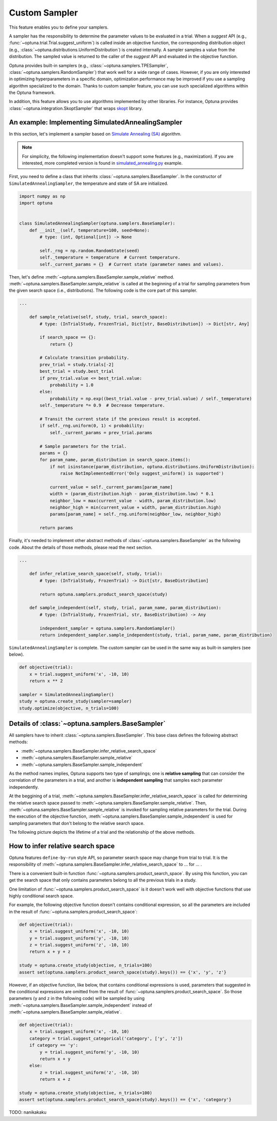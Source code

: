 .. _sampler:

Custom Sampler
==============

This feature enables you to define your samplers.

A sampler has the responsibility to determine the parameter values to be evaluated in a trial.
When a `suggest` API (e.g., :func:`~optuna.trial.Trial.suggest_uniform`) is called inside an objective function, the corresponding distribution object (e.g., :class:`~optuna.distributions.UniformDistribution`) is created internally. A sampler samples a value from the distribution. The sampled value is returned to the caller of the `suggest` API and evaluated in the objective function.

Optuna provides built-in samplers (e.g., :class:`~optuna.samplers.TPESampler`, :class:`~optuna.samplers.RandomSampler`) that work well for a wide range of cases.
However, if you are only interested in optimizing hyperparameters in a specific domain, optimization performance may be improved if you use a sampling algorithm specialized to the domain.
Thanks to custom sampler feature, you can use such specialized algorithms within the Optuna framework.

In addition, this feature allows you to use algorithms implemented by other libraries.
For instance, Optuna provides :class:`~optuna.integration.SkoptSampler` that wraps
`skopt <https://scikit-optimize.github.io/>`_ library.


An example: Implementing SimulatedAnnealingSampler
--------------------------------------------------

In this section, let's implement a sampler based on
`Simulate Annealing (SA) <https://en.wikipedia.org/wiki/Simulated_annealing>`_ algorithm.

.. note::
   For simplicity, the following implementation doesn't support some features (e.g., maximization).
   If you are interested, more completed version is found in
   `simulated_annealing.py <https://github.com/pfnet/optuna/tree/master/examples/sampler/simulated_annealing.py>`_
   example.

First, you need to define a class that inherits :class:`~optuna.samplers.BaseSampler`.
In the constructor of ``SimulatedAnnealingSampler``, the temperature and state of SA are initialized.

.. code-block:: python

    import numpy as np
    import optuna


    class SimulatedAnnealingSampler(optuna.samplers.BaseSampler):
        def __init__(self, temperature=100, seed=None):
            # type: (int, Optional[int]) -> None

            self._rng = np.random.RandomState(seed)
            self._temperature = temperature  # Current temperature.
            self._current_params = {}  # Current state (parameter names and values).


Then, let's define :meth:`~optuna.samplers.BaseSampler.sample_relative` method.
:meth:`~optuna.samplers.BaseSampler.sample_relative` is called at the beginning of a trial for sampling parameters from the given search space (i.e., distributions).
The following code is the core part of this sampler.

.. code-block:: python

    ...

        def sample_relative(self, study, trial, search_space):
            # type: (InTrialStudy, FrozenTrial, Dict[str, BaseDistribution]) -> Dict[str, Any]

            if search_space == {}:
                return {}

            # Calculate transition probability.
            prev_trial = study.trials[-2]
            best_trial = study.best_trial
            if prev_trial.value <= best_trial.value:
                probability = 1.0
            else:
                probability = np.exp((best_trial.value - prev_trial.value) / self._temperature)
            self._temperature *= 0.9  # Decrease temperature.

            # Transit the current state if the previous result is accepted.
            if self._rng.uniform(0, 1) < probability:
                self._current_params = prev_trial.params

            # Sample parameters for the trial.
            params = {}
            for param_name, param_distribution in search_space.items():
                if not isinstance(param_distribution, optuna.distributions.UniformDistribution):
                    raise NotImplementedError('Only suggest_uniform() is supported')

                current_value = self._current_params[param_name]
                width = (param_distribution.high - param_distribution.low) * 0.1
                neighbor_low = max(current_value - width, param_distribution.low)
                neighbor_high = min(current_value + width, param_distribution.high)
                params[param_name] = self._rng.uniform(neighbor_low, neighbor_high)

            return params


Finally, it's needed to implement other abstract methods of :class:`~optuna.samplers.BaseSampler` as the following code.
About the details of those methods, please read the next section.

.. code-block:: python

    ...

        def infer_relative_search_space(self, study, trial):
            # type: (InTrialStudy, FrozenTrial) -> Dict[str, BaseDistribution]

            return optuna.samplers.product_search_space(study)

        def sample_independent(self, study, trial, param_name, param_distribution):
            # type: (InTrialStudy, FrozenTrial, str, BaseDistribution) -> Any

            independent_sampler = optuna.samplers.RandomSampler()
            return independent_sampler.sample_independent(study, trial, param_name, param_distribution)


``SimulatedAnnealingSampler`` is complete.
The custom sampler can be used in the same way as built-in samplers (see below).

.. code-block:: python

    def objective(trial):
        x = trial.suggest_uniform('x', -10, 10)
        return x ** 2

    sampler = SimulatedAnnealingSampler()
    study = optuna.create_study(sampler=sampler)
    study.optimize(objective, n_trials=100)


Details of :class:`~optuna.samplers.BaseSampler`
------------------------------------------------

All samplers have to inherit :class:`~optuna.samplers.BaseSampler`.
This base class defines the following abstract methods:

- :meth:`~optuna.samplers.BaseSampler.infer_relative_search_space`
- :meth:`~optuna.samplers.BaseSampler.sample_relative`
- :meth:`~optuna.samplers.BaseSampler.sample_independent`

As the method names implies, Optuna supports two type of samplings; one is **relative sampling** that can consider the correlation of the parameters in a trial, and another is **independent sampling** that samples each parameter independently.

At the beggining of a trial, :meth:`~optuna.samplers.BaseSampler.infer_relative_search_space` is called for determining the relative search space passed to :meth:`~optuna.samplers.BaseSampler.sample_relative`. Then, :meth:`~optuna.samplers.BaseSampler.sample_relative` is invoked for sampling relative parameters for the trial. During the execution of the objective function, :meth:`~optuna.samplers.BaseSampler.sample_independent` is used for sampling parameters that don't belong to the relative search space.

The following picture depicts the lifetime of a trial and the relationship of the above methods.

.. image:: ../../image/sampler-sequence.png


How to infer relative search space
----------------------------------

Optuna features ``define-by-run`` style API, so parameter search space may change from trial to trial.
It is the responsibility of :meth:`~optuna.samplers.BaseSampler.infer_relative_search_space` to ... for ... .

There is a convenient built-in function :func:`~optuna.samplers.product_search_space`.
By using this function, you can get the search space that only contains parameters belong to all the previous trials in a study.

One limitation of :func:`~optuna.samplers.product_search_space` is it doesn't work well with objective functions that use highly conditional search space.

For example, the following objective function doesn't contains conditional expression, so all the parameters are included in the result of :func:`~optuna.samplers.product_search_space`:

.. code-block:: python

    def objective(trial):
        x = trial.suggest_uniform('x', -10, 10)
        y = trial.suggest_uniform('y', -10, 10)
        z = trial.suggest_uniform('z', -10, 10)
        return x + y + z

    study = optuna.create_study(objective, n_trials=100)
    assert set(optuna.samplers.product_search_space(study).keys()) == {'x', 'y', 'z'}

However, if an objective function, like below, that contains conditional expressions is used, parameters that suggested in the conditional expressions are omitted from the result of :func:`~optuna.samplers.product_search_space`. So those parameters (``y`` and ``z`` in the following code) will be sampled by using :meth:`~optuna.samplers.BaseSampler.sample_independent` instead of :meth:`~optuna.samplers.BaseSampler.sample_relative`.

.. code-block:: python

    def objective(trial):
        x = trial.suggest_uniform('x', -10, 10)
        category = trial.suggest_categorical('category', ['y', 'z'])
        if category == 'y':
            y = trial.suggest_uniform('y', -10, 10)
            return x + y
        else:
            z = trial.suggest_uniform('z', -10, 10)
            return x + z

    study = optuna.create_study(objective, n_trials=100)
    assert set(optuna.samplers.product_search_space(study).keys()) == {'x', 'category'}

TODO: nanikakaku
